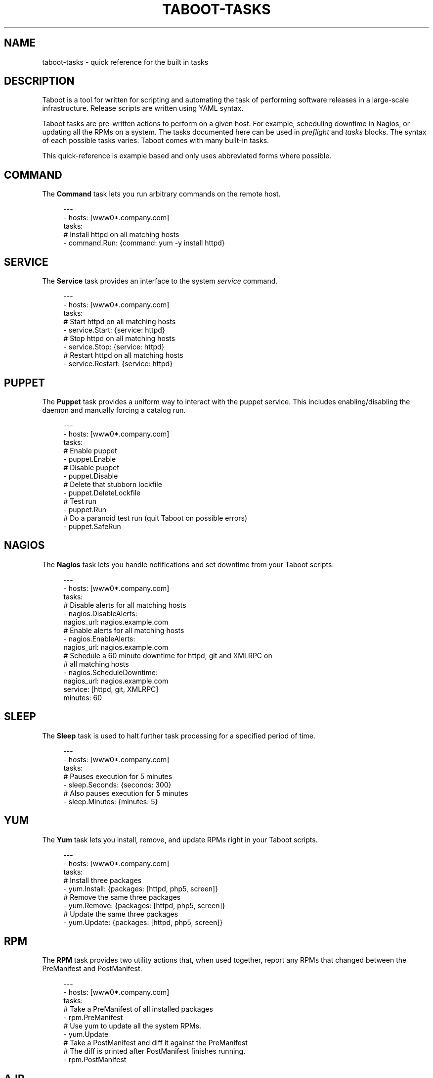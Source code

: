 '\" t
.\"     Title: taboot-tasks
.\"    Author: [see the "AUTHOR" section]
.\" Generator: DocBook XSL Stylesheets v1.76.1 <http://docbook.sf.net/>
.\"      Date: 06/23/2011
.\"    Manual: Taboot
.\"    Source: Taboot 0.2.x
.\"  Language: English
.\"
.TH "TABOOT\-TASKS" "5" "06/23/2011" "Taboot 0\&.2\&.x" "Taboot"
.\" -----------------------------------------------------------------
.\" * Define some portability stuff
.\" -----------------------------------------------------------------
.\" ~~~~~~~~~~~~~~~~~~~~~~~~~~~~~~~~~~~~~~~~~~~~~~~~~~~~~~~~~~~~~~~~~
.\" http://bugs.debian.org/507673
.\" http://lists.gnu.org/archive/html/groff/2009-02/msg00013.html
.\" ~~~~~~~~~~~~~~~~~~~~~~~~~~~~~~~~~~~~~~~~~~~~~~~~~~~~~~~~~~~~~~~~~
.ie \n(.g .ds Aq \(aq
.el       .ds Aq '
.\" -----------------------------------------------------------------
.\" * set default formatting
.\" -----------------------------------------------------------------
.\" disable hyphenation
.nh
.\" disable justification (adjust text to left margin only)
.ad l
.\" -----------------------------------------------------------------
.\" * MAIN CONTENT STARTS HERE *
.\" -----------------------------------------------------------------
.SH "NAME"
taboot-tasks \- quick reference for the built in tasks
.SH "DESCRIPTION"
.sp
Taboot is a tool for written for scripting and automating the task of performing software releases in a large\-scale infrastructure\&. Release scripts are written using YAML syntax\&.
.sp
Taboot tasks are pre\-written actions to perform on a given host\&. For example, scheduling downtime in Nagios, or updating all the RPMs on a system\&. The tasks documented here can be used in \fIpreflight\fR and \fItasks\fR blocks\&. The syntax of each possible tasks varies\&. Taboot comes with many built\-in tasks\&.
.sp
This quick\-reference is example based and only uses abbreviated forms where possible\&.
.SH "COMMAND"
.sp
The \fBCommand\fR task lets you run arbitrary commands on the remote host\&.
.sp
.if n \{\
.RS 4
.\}
.nf
\-\-\-
\- hosts: [www0*\&.company\&.com]
  tasks:
    # Install httpd on all matching hosts
    \- command\&.Run: {command: yum \-y install httpd}
.fi
.if n \{\
.RE
.\}
.SH "SERVICE"
.sp
The \fBService\fR task provides an interface to the system \fIservice\fR command\&.
.sp
.if n \{\
.RS 4
.\}
.nf
\-\-\-
\- hosts: [www0*\&.company\&.com]
  tasks:
    # Start httpd on all matching hosts
    \- service\&.Start: {service: httpd}
    # Stop httpd on all matching hosts
    \- service\&.Stop: {service: httpd}
    # Restart httpd on all matching hosts
    \- service\&.Restart: {service: httpd}
.fi
.if n \{\
.RE
.\}
.SH "PUPPET"
.sp
The \fBPuppet\fR task provides a uniform way to interact with the puppet service\&. This includes enabling/disabling the daemon and manually forcing a catalog run\&.
.sp
.if n \{\
.RS 4
.\}
.nf
\-\-\-
\- hosts: [www0*\&.company\&.com]
  tasks:
    # Enable puppet
    \- puppet\&.Enable
    # Disable puppet
    \- puppet\&.Disable
    # Delete that stubborn lockfile
    \- puppet\&.DeleteLockfile
    # Test run
    \- puppet\&.Run
    # Do a paranoid test run (quit Taboot on possible errors)
    \- puppet\&.SafeRun
.fi
.if n \{\
.RE
.\}
.SH "NAGIOS"
.sp
The \fBNagios\fR task lets you handle notifications and set downtime from your Taboot scripts\&.
.sp
.if n \{\
.RS 4
.\}
.nf
\-\-\-
\- hosts: [www0*\&.company\&.com]
  tasks:
    # Disable alerts for all matching hosts
    \- nagios\&.DisableAlerts:
        nagios_url: nagios\&.example\&.com
    # Enable alerts for all matching hosts
    \- nagios\&.EnableAlerts:
        nagios_url: nagios\&.example\&.com
    # Schedule a 60 minute downtime for httpd, git and XMLRPC on
    # all matching hosts
    \- nagios\&.ScheduleDowntime:
        nagios_url: nagios\&.example\&.com
        service: [httpd, git, XMLRPC]
        minutes: 60
.fi
.if n \{\
.RE
.\}
.SH "SLEEP"
.sp
The \fBSleep\fR task is used to halt further task processing for a specified period of time\&.
.sp
.if n \{\
.RS 4
.\}
.nf
\-\-\-
\- hosts: [www0*\&.company\&.com]
  tasks:
    # Pauses execution for 5 minutes
    \- sleep\&.Seconds: {seconds: 300}
    # Also pauses execution for 5 minutes
    \- sleep\&.Minutes: {minutes: 5}
.fi
.if n \{\
.RE
.\}
.SH "YUM"
.sp
The \fBYum\fR task lets you install, remove, and update RPMs right in your Taboot scripts\&.
.sp
.if n \{\
.RS 4
.\}
.nf
\-\-\-
\- hosts: [www0*\&.company\&.com]
  tasks:
    # Install three packages
    \- yum\&.Install: {packages: [httpd, php5, screen]}
    # Remove the same three packages
    \- yum\&.Remove: {packages: [httpd, php5, screen]}
    # Update the same three packages
    \- yum\&.Update: {packages: [httpd, php5, screen]}
.fi
.if n \{\
.RE
.\}
.SH "RPM"
.sp
The \fBRPM\fR task provides two utility actions that, when used together, report any RPMs that changed between the PreManifest and PostManifest\&.
.sp
.if n \{\
.RS 4
.\}
.nf
\-\-\-
\- hosts: [www0*\&.company\&.com]
  tasks:
    # Take a PreManifest of all installed packages
    \- rpm\&.PreManifest
    # Use yum to update all the system RPMs\&.
    \- yum\&.Update
    # Take a PostManifest and diff it against the PreManifest
    # The diff is printed after PostManifest finishes running\&.
    \- rpm\&.PostManifest
.fi
.if n \{\
.RE
.\}
.SH "AJP"
.sp
The \fBAJP\fR task provides a uniform way to put nodes into and out of rotation in a mod_jk AJP balancer\&. This module is a great replacement for manually adding and removing nodes in a jkmanage management panel\&.
.sp
.if n \{\
.RS 4
.\}
.nf
\-\-\-
\- hosts: [tomcat*\&.int\&.company\&.com]
  tasks:
    # Take the matching node out of rotation
    \- mod_jk\&.OutOfRotation:
        proxies:
            \- proxyjava01\&.web\&.prod\&.int\&.example\&.com
            \- proxyjava02\&.web\&.prod\&.int\&.example\&.com
    # Do stuff\&.\&.\&.\&.
    # do more stuff\&.\&.\&.
    # Put the node back into the pool
    \- mod_jk\&.InRotation:
        proxies:
            \- proxyjava01\&.web\&.prod\&.int\&.example\&.com
            \- proxyjava02\&.web\&.prod\&.int\&.example\&.com
.fi
.if n \{\
.RE
.\}
.SH "AUTHOR"
.sp
Taboot was originally written by John Eckersberg\&. Tim Bielawa is the current maintainer\&. See the AUTHORS file for a complete list of contributors\&.
.SH "COPYRIGHT"
.sp
Copyright \(co 2009\-2011, Red Hat, Inc
.sp
Taboot is released under the terms of the GPLv3+ license\&.
.SH "SEE ALSO"
.sp
\fBtaboot\fR(1), \fBfunc\fR(1)
.sp
Taboot home page: https://fedorahosted\&.org/Taboot/
.sp
HTML Docs: http://people\&.redhat\&.com/~tbielawa/taboot/docs/taboot\-latest/tasks\&.html
